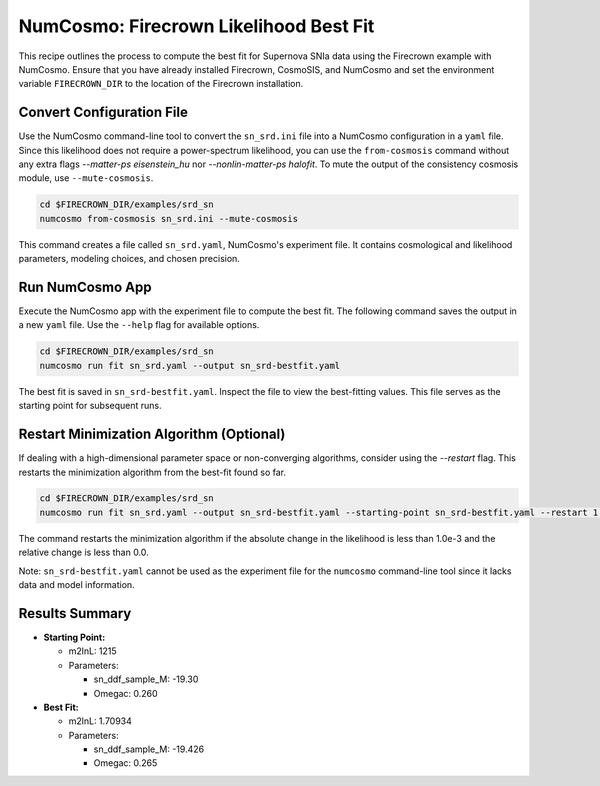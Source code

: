 =======================================
NumCosmo: Firecrown Likelihood Best Fit
=======================================

This recipe outlines the process to compute the best fit for Supernova SNIa data using
the Firecrown example with NumCosmo. Ensure that you have already installed 
Firecrown, CosmoSIS, and NumCosmo and set the environment variable ``FIRECROWN_DIR``
to the location of the Firecrown installation.

.. _convert-configuration-file-sn-srd:

Convert Configuration File
==========================

Use the NumCosmo command-line tool to convert the ``sn_srd.ini`` file into a NumCosmo
configuration in a ``yaml`` file. Since this likelihood does not require a 
power-spectrum likelihood, you can use the ``from-cosmosis`` command without any extra
flags `--matter-ps eisenstein_hu` nor `--nonlin-matter-ps halofit`. To mute the output 
of the consistency cosmosis module, use ``--mute-cosmosis``.

.. code-block:: bash

   cd $FIRECROWN_DIR/examples/srd_sn
   numcosmo from-cosmosis sn_srd.ini --mute-cosmosis

This command creates a file called ``sn_srd.yaml``, NumCosmo's experiment file. It 
contains cosmological and likelihood parameters, modeling choices, and chosen precision.

.. _compute-bestfit-sn-srd:

Run NumCosmo App
================

Execute the NumCosmo app with the experiment file to compute the best fit. The 
following command saves the output in a new ``yaml`` file. Use the ``--help`` flag for 
available options.

.. code-block:: bash

   cd $FIRECROWN_DIR/examples/srd_sn
   numcosmo run fit sn_srd.yaml --output sn_srd-bestfit.yaml

The best fit is saved in ``sn_srd-bestfit.yaml``. Inspect the file to view the 
best-fitting values. This file serves as the starting point for subsequent runs.

Restart Minimization Algorithm (Optional)
=========================================

If dealing with a high-dimensional parameter space or non-converging algorithms,
consider using the `--restart` flag. This restarts the minimization algorithm from the
best-fit found so far.

.. code-block:: bash

   cd $FIRECROWN_DIR/examples/srd_sn
   numcosmo run fit sn_srd.yaml --output sn_srd-bestfit.yaml --starting-point sn_srd-bestfit.yaml --restart 1.0e-3 0.0

The command restarts the minimization algorithm if the absolute change in the 
likelihood is less than 1.0e-3 and the relative change is less than 0.0.

Note: ``sn_srd-bestfit.yaml`` cannot be used as the experiment file for the 
``numcosmo`` command-line tool since it lacks data and model information.

Results Summary
===============

* **Starting Point:**

  * m2lnL: 1215
  * Parameters:

    * sn_ddf_sample_M: -19.30
    * Omegac: 0.260

* **Best Fit:**

  * m2lnL: 1.70934
  * Parameters:

    * sn_ddf_sample_M: -19.426
    * Omegac: 0.265
